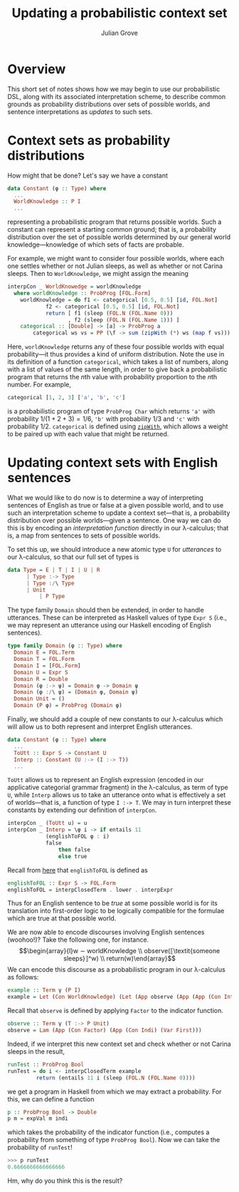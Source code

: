 #+html_head: <link rel="stylesheet" type="text/css" href="../../htmlize.css"/>
#+html_head: <link rel="stylesheet" type="text/css" href="../../readtheorg.css"/>
#+html_head: <script src="../../jquery.min.js"></script>
#+html_head: <script src="../../bootstrap.min.js"></script>
#+html_head: <script type="text/javascript" src="../../readtheorg.js"></script>

#+Author: Julian Grove
#+Title: Updating a probabilistic context set

* Overview
  This short set of notes shows how we may begin to use our probabilistic DSL,
  along with its associated interpretation scheme, to describe common grounds as
  probability distributions over sets of possible worlds, and sentence
  interpretations as /updates/ to such sets.

* Context sets as probability distributions
  How might that be done? Let's say we have a constant
  #+begin_src haskell
    data Constant (φ :: Type) where
      ...
      WorldKnowledge :: P I
      ...
  #+end_src
  representing a probabilistic program that returns possible worlds. Such a
  constant can represent a starting common ground; that is, a probability
  distribution over the set of possible worlds determined by our general world
  knowledge---knowledge of which sets of facts are probable.

  For example, we might want to consider four possible worlds, where each one
  settles whether or not Julian sleeps, as well as whether or not Carina
  sleeps. Then to ~WorldKnowledge~, we might assign the meaning
  #+begin_src haskell
    interpCon _ WorldKnowedge = worldKnowledge
      where worldKnowledge :: ProbProg [FOL.Form]
	    worldKnowledge = do f1 <- categorical [0.5, 0.5] [id, FOL.Not]
				f2 <- categorical [0.5, 0.5] [id, FOL.Not]
				return [ f1 (sleep (FOL.N (FOL.Name 0)))
				       , f2 (sleep (FOL.N (FOL.Name 1))) ]
	    categorical :: [Double] -> [a] -> ProbProg a
            categorical ws vs = PP (\f -> sum (zipWith (*) ws (map f vs)))
  #+end_src
  Here, ~worldKnowledge~ returns any of these four possible worlds with equal
  probability---it thus provides a kind of uniform distribution. Note the use in
  its definition of a function ~categorical~, which takes a list of numbers, along
  with a list of values of the same length, in order to give back a
  probabilistic program that returns the \(n\)th value with probability
  proportion to the \(n\)th number. For example,
  #+begin_src haskell
    categorical [1, 2, 3] ['a', 'b', 'c']
  #+end_src
  is a probabilistic program of type ~ProbProg Char~ which returns ~'a'~ with
  probability $1/(1 + 2 + 3) = 1/6$, ~'b'~ with probability $1/3$ and ~'c'~ with
  probability $1/2$. ~categorical~ is defined using [[https://hackage.haskell.org/package/base-4.19.0.0/docs/Prelude.html#v:zipWith][~zipWith~]], which allows a
  weight to be paired up with each value that might be returned.

* Updating context sets with English sentences
  What we would like to do now is to determine a way of interpreting sentences
  of English as true or false at a given possible world, and to use such an
  interpretation scheme to update a context set---that is, a probability
  distribution over possible worlds---given a sentence. One way we can do this
  is by encoding an /interpretation function/ directly in our λ-calculus; that is,
  a map from sentences to sets of possible worlds.

  To set this up, we should introduce a new atomic type ~U~ for /utterances/ to our
  λ-calculus, so that our full set of types is
  #+begin_src haskell
    data Type = E | T | I | U | R
	      | Type :-> Type
	      | Type :/\ Type
	      | Unit
              | P Type
  #+end_src
  The type family ~Domain~ should then be extended, in order to handle utterances.
  These can be interpreted as Haskell values of type ~Expr S~ (i.e., we may
  represent an utterance using our Haskell encoding of English sentences).
  #+begin_src haskell
    type family Domain (φ :: Type) where
      Domain E = FOL.Term
      Domain T = FOL.Form
      Domain I = [FOL.Form]
      Domain U = Expr S
      Domain R = Double
      Domain (φ :-> ψ) = Domain φ -> Domain ψ
      Domain (φ :/\ ψ) = (Domain φ, Domain ψ)
      Domain Unit = ()
      Domain (P φ) = ProbProg (Domain φ)
  #+end_src

  Finally, we should add a couple of new constants to our λ-calculus which will
  allow us to both represent and interpret English utterances.
  #+begin_src haskell
    data Constant (φ :: Type) where
      ...
      ToUtt :: Expr S -> Constant U
      Interp :: Constant (U :-> (I :-> T))
      ...
  #+end_src
  ~ToUtt~ allows us to represent an English expression (encoded in our applicative
  categorial grammar fragment) in the λ-calculus, as term of type ~U~, while
  ~Interp~ allows us to take an utterance onto what is effectively a set of
  worlds---that is, a function of type ~I :-> T~. We may in turn interpret these
  constants by extending our definition of ~interpCon~.
  #+begin_src haskell
    interpCon _ (ToUtt u) = u
    interpCon _ Interp = \φ i -> if entails 11
				(englishToFOL φ : i)
				false
			        then false
			        else true
  #+end_src
  Recall from [[../nov20/nov20.html#org0f0d2be][here]] that ~englishToFOL~ is defined as
  #+begin_src haskell
    englishToFOL :: Expr S -> FOL.Form
    englishToFOL = interpClosedTerm . lower . interpExpr
  #+end_src
  Thus for an English sentence to be /true/ at some possible world is for its
  translation into first-order logic to be logically compatible for the formulae
  which are true at that possible world.

  We are now able to encode discourses involving English sentences (woohoo!)?
  Take the following one, for instance.
  $$\begin{array}{l}w ∼ worldKnowledge \\ observe(⟦\textit{someone sleeps}⟧^w)
  \\ return(w)\end{array}$$
  We can encode this discourse as a probabilistic program in our λ-calculus as
  follows:
  #+begin_src haskell
    example :: Term γ (P I)
    example = Let (Con WorldKnowledge) (Let (App observe (App (App (Con Interp) (Con (ToUtt someoneSleeps))) (Var First))) (Return (Var (Next First))))
  #+end_src
  Recall that ~observe~ is defined by applying ~Factor~ to the indicator function.
  #+begin_src haskell
    observe :: Term γ (T :-> P Unit)
    observe = Lam (App (Con Factor) (App (Con Indi) (Var First)))
  #+end_src

  Indeed, if we interpret this new context set and check whether or not Carina
  sleeps in the result,
  #+begin_src haskell
    runTest :: ProbProg Bool
    runTest = do i <- interpClosedTerm example
	         return (entails 11 i (sleep (FOL.N (FOL.Name 0))))
  #+end_src
  we get a program in Haskell from which we may extract a probability. For this,
  we can define a function
  #+begin_src haskell
    p :: ProbProg Bool -> Double
    p m = expVal m indi
  #+end_src
  which takes the probability of the indicator function (i.e., computes a
  probability from something of type ~ProbProg Bool~). Now we can take the
  probability of ~runTest~!
  #+begin_src haskell
    >>> p runTest
    0.6666666666666666
  #+end_src
  Hm, why do you think this is the result?
